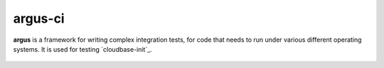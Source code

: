 argus-ci
========

.. image:: https://travis-ci.org/PCManticore/argus-ci.svg?branch=develop
    :target: https://travis-ci.org/PCManticore/argus-ci

.. image:: http://argus-ci.readthedocs.org/en/latest/?badge=latest
    :target: http://argus-ci.readthedocs.org/en/latest/?badge=latest


**argus** is a framework for writing complex integration tests,
for code that needs to run under various different operating systems.
It is used for testing `cloudbase-init`_.


 .. _cloudbaseinit: https://github.com/stackforge/cloudbase-init
